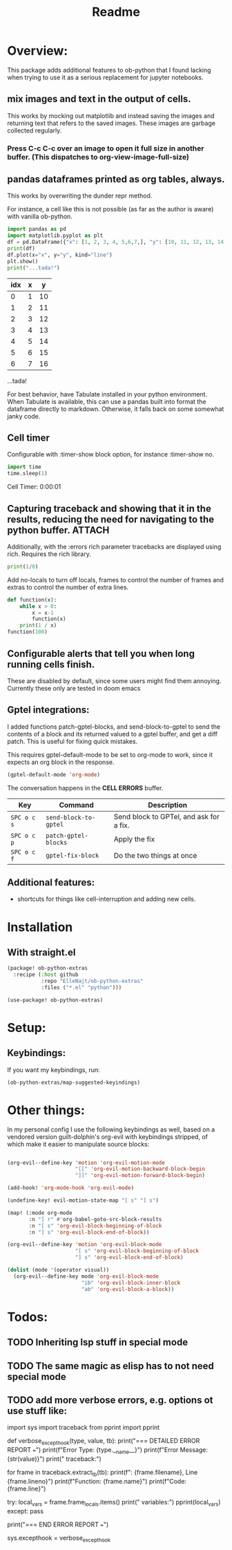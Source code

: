 #+title: Readme



* Overview:
:PROPERTIES:
:header-args: :results output drawer :python "nix-shell --run python" :async t :tangle :session project :timer-show no :exports both
:END:

This package adds additional features to ob-python that I found lacking when trying to use it as a serious replacement for jupyter notebooks.

** mix images and text in the output of cells.
This works by mocking out matplotlib and instead saving the images and returning text that refers to the saved images. These images are garbage collected regularly.

*** Press C-c C-c over an image to open it full size in another buffer. (This dispatches to org-view-image-full-size)

** pandas dataframes printed as org tables, always.
This works by overwriting the dunder repr method.

For instance, a cell like this is not possible (as far as the author is aware) with vanilla ob-python.

#+begin_src python :results drawer :exports both
import pandas as pd
import matplotlib.pyplot as plt
df = pd.DataFrame({"x": [1, 2, 3, 4, 5,6,7,], "y": [10, 11, 12, 13, 14,15,16]})
print(df)
df.plot(x="x", y="y", kind="line")
plt.show()
print("...tada!")
#+end_src

#+RESULTS:
:results:
| idx | x |  y |
|-----+---+----|
|   0 | 1 | 10 |
|   1 | 2 | 11 |
|   2 | 3 | 12 |
|   3 | 4 | 13 |
|   4 | 5 | 14 |
|   5 | 6 | 15 |
|   6 | 7 | 16 |
[[file:plots/Readme/plot_20241112_201256_2165943.png]]
...tada!
:end:

For best behavior, have Tabulate installed in your python environment. When Tabulate is available, this can use a pandas built into format the dataframe directly to markdown. Otherwise, it falls back on some somewhat janky code.

** Cell timer
Configurable with :timer-show block option, for instance :timer-show no.

#+begin_src python :timer-show :exports both
import time
time.sleep(1)
#+end_src

#+RESULTS:
:results:
Cell Timer: 0:00:01
:end:


** Capturing traceback and showing that it in the results, reducing the need for navigating to the python buffer. :ATTACH:
:PROPERTIES:
:ID:       92ba9430-04f9-4afb-9652-6395a2f9736b
:END:

[[attachment:_20241206_183956screenshot.png]]

Additionally, with the :errors rich parameter tracebacks are displayed using rich. Requires the rich library.


#+begin_src python :errors "rich"
print(1/0)
#+end_src


[[attachment:_20241206_184156screenshot.png]]




Add no-locals to turn off locals, frames to control the number of frames and extras to control the number of extra lines.

#+begin_src python :errors "rich no-locals frames 3 extra 5" :exports both
def function(x):
    while x > 0:
        x = x-1
        function(x)
    print(1 / x)
function(100)
#+end_src

[[attachment:_20241206_184412screenshot.png]]

** Configurable alerts that tell you when long running cells finish.
These are disabled by default, since some users might find them annoying.
Currently these only are tested in doom emacs

** Gptel integrations:

I added functions patch-gptel-blocks, and send-block-to-gptel to send the contents of a block and its returned valued to a gptel buffer, and get a diff patch. This is useful for fixing quick mistakes.

This requires gptel-default-mode to be set to org-mode to work, since it expects an org block in the response.

#+begin_src emacs-lisp :tangle yes
(gptel-default-mode 'org-mode)
#+end_src

The conversation happens in the *CELL ERRORS* buffer.

| Key         | Command              | Description          |
|-------------+----------------------+----------------------|
| ~SPC o c s~ | ~send-block-to-gptel~ | Send block to GPTel, and ask for a fix. |
| ~SPC o c p~ | ~patch-gptel-blocks~ | Apply the fix |
| ~SPC o c f~ | ~gptel-fix-block~    | Do the two things at once  |

** Additional features:
- shortcuts for things like cell-interruption and adding new cells.


* Installation
** With straight.el

#+begin_src emacs-lisp :tangle yes
(package! ob-python-extras
  :recipe (:host github
           :repo "ElleNajt/ob-python-extras"
           :files ("*.el" "python")))

#+end_src

#+begin_src emacs-lisp :tangle yes
(use-package! ob-python-extras)
#+end_src

* Setup:
** Keybindings:

If you want my keybindings, run:

#+begin_src emacs-lisp :tangle yes
(ob-python-extras/map-suggested-keyindings)
#+end_src

* Other things:

In my personal config I use the following keybindings as well, based on a vendored version guilt-dolphin's org-evil with keybindings stripped, of which make it easier to manipulate source blocks:

#+begin_src emacs-lisp :tangle yes

(org-evil--define-key 'motion 'org-evil-motion-mode
                      "[[" 'org-evil-motion-backward-block-begin
                      "]]" 'org-evil-motion-forward-block-begin)

(add-hook! 'org-mode-hook 'org-evil-mode)

(undefine-key! evil-motion-state-map "[ s" "] s")

(map! (:mode org-mode
       :n "] r" #'org-babel-goto-src-block-results
       :n "[ s" 'org-evil-block-beginning-of-block
       :n "] s" 'org-evil-block-end-of-block))

(org-evil--define-key 'motion 'org-evil-block-mode
                      "[ s" 'org-evil-block-beginning-of-block
                      "] s" 'org-evil-block-end-of-block)

(dolist (mode '(operator visual))
  (org-evil--define-key mode 'org-evil-block-mode
                        "ib" 'org-evil-block-inner-block
                        "ab" 'org-evil-block-a-block))
#+end_src

* Todos:
** TODO Inheriting lsp stuff in special mode
** TODO The same magic as elisp has to not need special mode

** TODO add more verbose errors, e.g. options ot use stuff like:

import sys
import traceback
from pprint import pprint

def verbose_excepthook(type, value, tb):
    print("\n=== DETAILED ERROR REPORT ===")
    print(f"Error Type: {type.__name__}")
    print(f"Error Message: {str(value)}")
    print("\nFull traceback:")

    # Print each frame of the traceback
    for frame in traceback.extract_tb(tb):
        print(f"\nFile: {frame.filename}, Line {frame.lineno}")
        print(f"Function: {frame.name}")
        print(f"Code: {frame.line}")

        # Print local variables in this frame
        try:
            local_vars = frame.frame_locals.items()
            print("\nLocal variables:")
            pprint(local_vars)
        except:
            pass

    print("\n=== END ERROR REPORT ===")

sys.excepthook = verbose_excepthook

